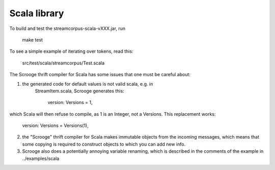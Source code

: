 Scala library
=============

To build and test the streamcorpus-scala-vXXX.jar, run

     make test


To see a simple example of iterating over tokens, read this:

     src/test/scala/streamcorpus/Test.scala


The Scrooge thrift compiler for Scala has some issues that one must be
careful about:

1) the generated code for default values is not valid scala, e.g. in
    StreamItem.scala, Scrooge generates this:

          version: Versions = 1,

which Scala will then refuse to compile, as 1 is an Integer, not a
Versions.  This replacement works:

          version: Versions = Versions(1),


2) the "Scrooge" thrift compiler for Scala makes immutable objects
   from the incoming messages, which means that some copying is
   required to construct objects to which you can add new info.


3) Scrooge also does a potentially annoying variable renaming, which
   is described in the comments of the example in ../examples/scala

